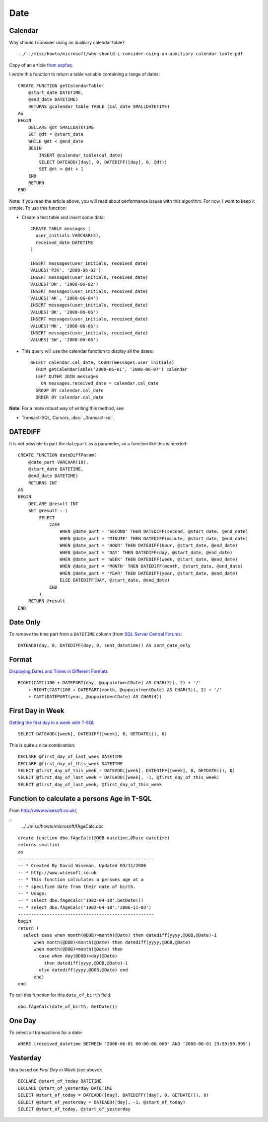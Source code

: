 Date
****

Calendar
========

Why should I consider using an auxiliary calendar table?

::

  ../../misc/howto/microsoft/why-should-i-consider-using-an-auxiliary-calendar-table.pdf

Copy of an article `from aspfaq`_.

I wrote this function to return a table variable containing a range of dates:

::

  CREATE FUNCTION getCalendarTable(
      @start_date DATETIME,
      @end_date DATETIME)
      RETURNS @calendar_table TABLE (cal_date SMALLDATETIME)
  AS
  BEGIN
      DECLARE @dt SMALLDATETIME
      SET @dt = @start_date
      WHILE @dt < @end_date
      BEGIN
          INSERT @calendar_table(cal_date)
          SELECT DATEADD([day], 0, DATEDIFF([day], 0, @dt))
          SET @dt = @dt + 1
      END
      RETURN
  END

Note: If you read the article above, you will read about performance issues
with this algorithm.  For now, I want to keep it simple.  To use this function:

- Create a test table and insert some data:

  ::

    CREATE TABLE messages (
      user_initials VARCHAR(3),
      received_date DATETIME
    )

    INSERT messages(user_initials, received_date)
    VALUES('PJK', '2008-06-02')
    INSERT messages(user_initials, received_date)
    VALUES('DN', '2008-06-02')
    INSERT messages(user_initials, received_date)
    VALUES('AK', '2008-06-04')
    INSERT messages(user_initials, received_date)
    VALUES('BK', '2008-06-06')
    INSERT messages(user_initials, received_date)
    VALUES('MK', '2008-06-06')
    INSERT messages(user_initials, received_date)
    VALUES('SW', '2008-06-06')

- This query will use the calendar function to display all the dates:

  ::

    SELECT calendar.cal_date, COUNT(messages.user_initials)
      FROM getCalendarTable('2008-06-01', '2008-06-07') calendar
      LEFT OUTER JOIN messages
        ON messages.received_date = calendar.cal_date
      GROUP BY calendar.cal_date
      ORDER BY calendar.cal_date

**Note**: For a more robust way of writing this method, see

- Transact-SQL, Cursors, :doc:`../transact-sql`.

DATEDIFF
========

It is not possible to part the ``datepart`` as a parameter, so a function like
this is needed:

::

  CREATE FUNCTION dateDiffParam(
      @date_part VARCHAR(10),
      @start_date DATETIME,
      @end_date DATETIME)
      RETURNS INT
  AS
  BEGIN
      DECLARE @result INT
      SET @result = (
          SELECT
              CASE
                  WHEN @date_part = 'SECOND' THEN DATEDIFF(second, @start_date, @end_date)
                  WHEN @date_part = 'MINUTE' THEN DATEDIFF(minute, @start_date, @end_date)
                  WHEN @date_part = 'HOUR' THEN DATEDIFF(hour, @start_date, @end_date)
                  WHEN @date_part = 'DAY' THEN DATEDIFF(day, @start_date, @end_date)
                  WHEN @date_part = 'WEEK' THEN DATEDIFF(week, @start_date, @end_date)
                  WHEN @date_part = 'MONTH' THEN DATEDIFF(month, @start_date, @end_date)
                  WHEN @date_part = 'YEAR' THEN DATEDIFF(year, @start_date, @end_date)
                  ELSE DATEDIFF(DAY, @start_date, @end_date)
              END
          )
      RETURN @result
  END

Date Only
=========

To remove the time part from a ``DATETIME`` column (from
`SQL Server Central Forums`_:

::

  DATEADD(day, 0, DATEDIFF(day, 0, sent_datetime)) AS sent_date_only

Format
======

`Displaying Dates and Times in Different Formats`_

::

  RIGHT(CAST(100 + DATEPART(day, @appointmentDate) AS CHAR(3)), 2) + '/'
      + RIGHT(CAST(100 + DATEPART(month, @appointmentDate) AS CHAR(3)), 2) + '/'
      + CAST(DATEPART(year, @appointmentDate) AS CHAR(4))

First Day in Week
=================

`Getting the first day in a week with T-SQL`_

::

  SELECT DATEADD([week], DATEDIFF([week], 0, GETDATE()), 0)

This is quite a nice combination:

::

  DECLARE @first_day_of_last_week DATETIME
  DECLARE @first_day_of_this_week DATETIME
  SELECT @first_day_of_this_week = DATEADD([week], DATEDIFF([week], 0, GETDATE()), 0)
  SELECT @first_day_of_last_week = DATEADD([week], -1, @first_day_of_this_week)
  SELECT @first_day_of_last_week, @first_day_of_this_week

Function to calculate a persons Age in T-SQL
============================================

From http://www.wisesoft.co.uk/,

::
  ../../misc/howto/microsoft/fAgeCalc.doc

::

  create function dbo.fAgeCalc(@DOB datetime,@Date datetime) 
  returns smallint 
  as 
  ----------------------------------------------------
  -- * Created By David Wiseman, Updated 03/11/2006
  -- * http://www.wisesoft.co.uk
  -- * This function calculates a persons age at a 
  -- * specified date from their date of birth.
  -- * Usage:
  -- * select dbo.fAgeCalc('1982-04-18',GetDate())
  -- * select dbo.fAgeCalc('1982-04-18','2006-11-03')
  ----------------------------------------------------
  begin 
  return (
    select case when month(@DOB)>month(@Date) then datediff(yyyy,@DOB,@Date)-1 
        when month(@DOB)<month(@Date) then datediff(yyyy,@DOB,@Date) 
        when month(@DOB)=month(@Date) then 
          case when day(@DOB)>day(@Date)
            then datediff(yyyy,@DOB,@Date)-1 
          else datediff(yyyy,@DOB,@Date) end 
        end) 
  end

To call this function for this ``date_of_birth`` field:

::

  dbo.fAgeCalc(date_of_birth, GetDate())

One Day
=======

To select all transactions for a date:

::

  WHERE (received_datetime BETWEEN '2008-06-01 00:00:00.000' AND '2008-06-01 23:59:59.999')

Yesterday
=========

Idea based on *First Day in Week* (see above):

::

  DECLARE @start_of_today DATETIME
  DECLARE @start_of_yesterday DATETIME
  SELECT @start_of_today = DATEADD([day], DATEDIFF([day], 0, GETDATE()), 0)
  SELECT @start_of_yesterday = DATEADD([day], -1, @start_of_today)
  SELECT @start_of_today, @start_of_yesterday


.. _`from aspfaq`: http://sqlserver2000.databases.aspfaq.com/why-should-i-consider-using-an-auxiliary-calendar-table.html
.. _`SQL Server Central Forums`: http://www.sqlservercentral.com/Forums/Topic324177-8-1.aspx#bm324730
.. _`Displaying Dates and Times in Different Formats`: http://www.databasejournal.com/features/mssql/article.php/10894_2197931_2/Working-with-SQL-Server-DateTime-Variables-Part-Two---Displaying-Dates-and-Times-in-Different-Formats.htm
.. _`Getting the first day in a week with T-SQL`: http://bloodsweatand.net/blogentry.aspx?entryid=12

